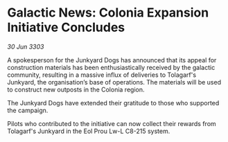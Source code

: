 * Galactic News: Colonia Expansion Initiative Concludes

/30 Jun 3303/

A spokesperson for the Junkyard Dogs has announced that its appeal for construction materials has been enthusiastically received by the galactic community, resulting in a massive influx of deliveries to Tolagarf's Junkyard, the organisation’s base of operations. The materials will be used to construct new outposts in the Colonia region. 

The Junkyard Dogs have extended their gratitude to those who supported the campaign. 

Pilots who contributed to the initiative can now collect their rewards from Tolagarf's Junkyard in the Eol Prou Lw-L C8-215 system.